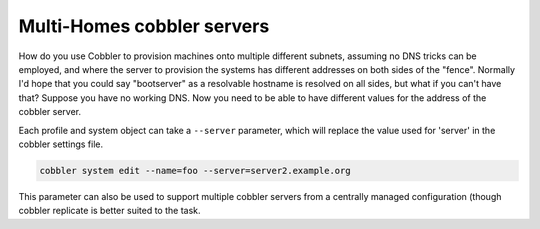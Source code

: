 ***************************
Multi-Homes cobbler servers
***************************

How do you use Cobbler to provision machines onto multiple different subnets, assuming no DNS tricks can be employed,
and where the server to provision the systems has different addresses on both sides of the "fence". Normally I'd hope
that you could say "bootserver" as a resolvable hostname is resolved on all sides, but what if you can't have that?
Suppose you have no working DNS. Now you need to be able to have different values for the address of the cobbler server.

Each profile and system object can take a ``--server`` parameter, which will replace the value used for 'server' in the
cobbler settings file.

.. code-block:: bash

    cobbler system edit --name=foo --server=server2.example.org

This parameter can also be used to support multiple cobbler servers from a centrally managed configuration (though
cobbler replicate is better suited to the task.
